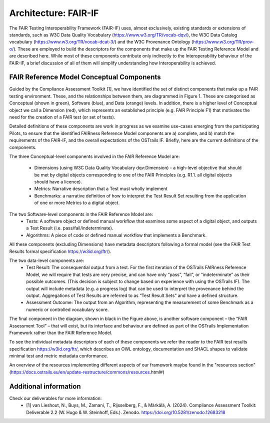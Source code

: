 Architecture: FAIR-IF
=====================
The FAIR Testing Interoperability Framework (FAIR-IF) uses, almost exclusively, existing standards or extensions of standards, such as W3C Data Quality Vocabulary (https://www.w3.org/TR/vocab-dqv/), the W3C Data Catalog vocabulary (https://www.w3.org/TR/vocab-dcat-3/) and the W3C Provenance Ontology (https://www.w3.org/TR/prov-o/). These are employed to build the descriptors for the components that make up the FAIR Testing Reference Model and are described here. While most of these components contribute only indirectly to the Interoperability behaviour of the FAIR-IF, a brief discussion of all of them will simplify understanding how Interoperability is achieved. 


FAIR Reference Model Conceptual Components
******************************************
Guided by the Compliance Assessment Toolkit [1], we have identified the set of distinct components that make up a FAIR testing environment.  These, and the relationships between them, are diagrammed in Figure 1. These are categorised as Conceptual (shown in green), Software (blue), and Data (orange) levels. In addition, there is a higher level of Conceptual object we call a Dimension (red), which represents an established principle (e.g. FAIR Principle F1) that motivates the need for the creation of a FAIR test (or set of tests). 

.. image:: fair-if.png

Detailed definitions of these components are work in progress as we examine use-cases emerging from the participating Pilots, to ensure that the identified FAIRness Reference Model components are a) complete, and b) match the requirements of the FAIR-IF, and the overall expectations of the OSTrails IF. Briefly, here are the current definitions of the components. 

The three Conceptual-level components involved in the FAIR Reference Model are: 

    * Dimensions (using W3C Data Quality Vocabulary dqv:Dimension) - a high-level objective that should be met by digital objects corresponding to one of the FAIR Principles (e.g. R1.1. all digital objects should have a licence). 
    * Metrics: Narrative description that a Test must wholly implement 
    * Benchmarks: a narrative definition of how to interpret the Test Result Set resulting from the application of one or more Metrics to a digital object. 

The two Software-level components in the FAIR Reference Model are: 
    * Tests: A software object or defined manual workflow that examines some aspect of a digital object, and outputs a Test Result (i.e. pass/fail/indeterminate). 
    * Algorithms: A piece of code or defined manual workflow that implements a Benchmark. 

All these components (excluding Dimensions) have metadata descriptors following a formal model (see the FAIR Test Results formal specification https://w3id.org/ftr/).   

The two data-level components are: 
    * Test Result: The consequential output from a test. For the first iteration of the OSTrails FAIRness Reference Model, we will require that tests are very precise, and can have only “pass”, “fail”, or “indeterminate” as their possible outcomes. (This decision is subject to change based on experience with using the OSTrails IF). The output will include metadata (e.g. a progress log) that can be used to interpret the provenance behind the output.  Aggregations of Test Results are referred to as “Test Result Sets” and have a defined structure. 
    * Assessment Outcome: The output from an Algorithm, representing the measurement of some Benchmark as a numeric or controlled vocabulary score.   

The final component in the diagram, shown in black in the Figure above, is another software component – the “FAIR Assessment Tool” – that will exist, but its interface and behaviour are defined as part of the OSTrails Implementation Framework rather than the FAIR Reference Model.  

To see the individual metadata descriptors of each of these components we refer the reader to the FAIR test results specification https://w3id.org/ftr/, which describes an OWL ontology, documentation and SHACL shapes to validate minimal test and metric metadata conformance.

An overview of the resources implementing different aspects of our framework maybe found in the "resources section" (https://docs.ostrails.eu/en/update-restructure/commons/resources.html#)

Additional information
**********************
Check our deliverables for more information:
    * [1] van Lieshout, N., Buys, M., Zamani, T., Rijsselberg, F., & Märkälä, A. (2024). Compliance Assessment Toolkit: Deliverable 2.2 (W. Hugo & W. Steinhoff, Eds.). Zenodo. https://doi.org/10.5281/zenodo.12683218 
  